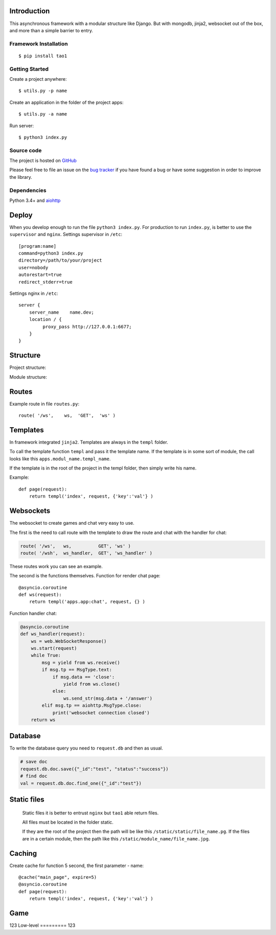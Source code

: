 

Introduction
============
This asynchronous framework with a modular structure like Django. But with mongodb, jinja2, websocket out of the box, and more than a simple barrier to entry.

Framework Installation
----------------------

::

   $ pip install tao1


Getting Started
---------------

Create a project anywhere::

   $ utils.py -p name

Create an application in the folder of the project apps::

   $ utils.py -a name
Run server::

   $ python3 index.py


Source code
-----------

The project is hosted on `GitHub <https://github.com/alikzao/tao1>`_

Please feel free to file an issue on the `bug tracker
<https://github.com/alikzao/tao1/issues>`_ if you have found a bug
or have some suggestion in order to improve the library.


Dependencies
------------
Python 3.4+ and `aiohttp <https://github.com/KeepSafe/aiohttp>`_



Deploy
======
When you develop enough to run the file ``python3 index.py``.
For production to run ``index.py``, is better to use the ``supervisor`` and ``nginx``.
Settings supervisor in ``/etc``::

   [program:name]
   command=python3 index.py
   directory=/path/to/your/project
   user=nobody
   autorestart=true
   redirect_stderr=true

Settings nginx in ``/etc``::

    server {
        server_name    name.dev;
        location / {
             proxy_pass http://127.0.0.1:6677;
        }
    }
Structure
=========
Project structure:

.. image:: _static/docs2.jpg

Module structure:

.. image:: _static/docs1.jpg

Routes
======
Example route in file ``routes.py``::

   route( '/ws',    ws,	 'GET',  'ws' )
Templates
=========
In framework integrated ``jinja2``. Templates are always in the ``templ`` folder.

To call the template function ``templ`` and pass it the template name. If the template is in some sort of module,
the call looks like this ``apps.modul_name.templ_name``.

If the template is in the root of the project in the templ folder, then simply write his name.

Example::

   def page(request):
       return templ('index', request, {'key':'val'} )

Websockets
==========
The websocket to create games and chat very easy to use.

The first is the need to call route with the template to draw the route and chat with the handler for chat:

.. code-block:: python

   route( '/ws',   ws,          GET', 'ws' )
   route( '/wsh',  ws_handler,  GET', 'ws_handler' )

These routes work you can see an example.

The second is the functions themselves.
Function for render chat page::

   @asyncio.coroutine
   def ws(request):
       return templ('apps.app:chat', request, {} )

Function handler chat:

.. code-block:: python

   @asyncio.coroutine
   def ws_handler(request):
       ws = web.WebSocketResponse()
       ws.start(request)
       while True:
           msg = yield from ws.receive()
           if msg.tp == MsgType.text:
               if msg.data == 'close':
                   yield from ws.close()
               else:
                   ws.send_str(msg.data + '/answer')
           elif msg.tp == aiohttp.MsgType.close:
               print('websocket connection closed')
       return ws


Database
========
To write the database query you need to ``request.db``
and then as usual.

.. code-block:: python

    # save doc
    request.db.doc.save({"_id":"test", "status":"success"})
    # find doc
    val = request.db.doc.find_one({"_id":"test"})


Static files
============
 Static files it is better to entrust ``nginx`` but ``tao1`` able return files.

 All files must be located in the folder static.

 If they are the root of the project then the path will be like this ``/static/static/file_name.pg``.
 If the files are in a certain module, then the path like this ``/static/module_name/file_name.jpg``.

Caching
=======
Create cache for function 5 second, the first parameter - name::

   @cache("main_page", expire=5)
   @asyncio.coroutine
   def page(request):
       return templ('index', request, {'key':'val'} )

Game
====
123
Low-level
=========
123




